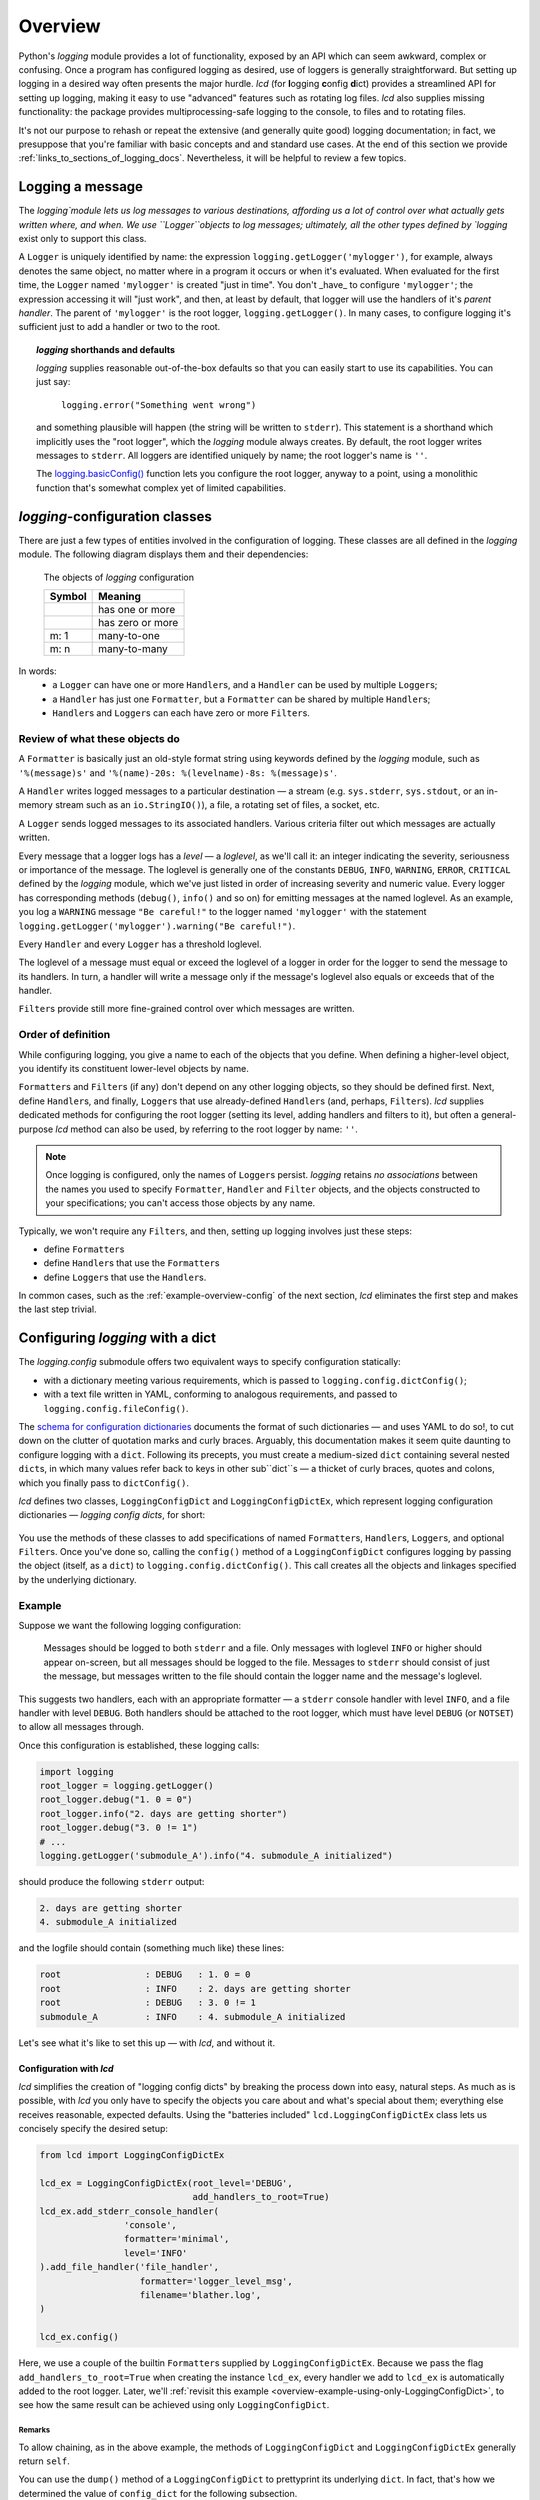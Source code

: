 .. _overview:

Overview
===============

Python's `logging` module provides a lot of functionality, exposed by an API which
can seem awkward, complex or confusing. Once a program has configured logging as desired,
use of loggers is generally straightforward. But setting up logging in a desired way often
presents the major hurdle. `lcd` (for **l**\ogging **c**\onfig **d**\ict) provides
a streamlined API for setting up logging, making it easy to use "advanced" features such as
rotating log files. `lcd` also supplies missing functionality: the package provides
multiprocessing-safe logging to the console, to files and to rotating files.


It's not our purpose to rehash or repeat the extensive (and generally quite good)
logging documentation; in fact, we presuppose that you're familiar with basic concepts
and and standard use cases. At the end of this section we provide :ref:`links_to_sections_of_logging_docs`.
Nevertheless, it will be helpful to review a few topics.


Logging a message
-------------------

The `logging`module lets us log messages to various destinations, affording us a lot of
control over what actually gets written where, and when. We use ``Logger``objects to
log messages; ultimately, all the other types defined by `logging` exist only to support
this class.

A ``Logger`` is uniquely identified by name: the expression ``logging.getLogger('mylogger')``,
for example, always denotes the same object, no matter where in a program it occurs or
when it's evaluated.  When evaluated for the first time, the ``Logger`` named ``'mylogger'``
is created "just in time". You don't _have_ to configure ``'mylogger'``; the expression
accessing it will "just work", and then, at least by default, that logger will use the
handlers of it's *parent handler*. The parent of ``'mylogger'`` is the root logger,
``logging.getLogger()``. In many cases, to configure logging it's sufficient just to add
a handler or two to the root.

.. topic:: `logging` shorthands and defaults

    `logging` supplies reasonable out-of-the-box defaults so that you can easily
    start to use its capabilities. You can just say:

        ``logging.error("Something went wrong")``

    and something plausible will happen (the string will be written to ``stderr``).
    This statement is a shorthand which implicitly uses the "root logger",
    which the `logging` module always creates. By default, the root logger
    writes messages to ``stderr``. All loggers are identified uniquely by name;
    the root logger's name is  ``''``.

    The `logging.basicConfig() <https://docs.python.org/3/library/logging.html#logging.basicConfig>`_
    function lets you configure the root logger, anyway to a point, using
    a monolithic function that's somewhat complex yet of limited capabilities.

    .. todo::
        The above subsection is a ".. topic::".
        Does it work? does this material belong here,
        is its relevance to the foregoing clear?


`logging`-configuration classes
----------------------------------

There are just a few types of entities involved in the configuration of logging.
These classes are all defined in the `logging` module. The following diagram
displays them and their dependencies:

.. figure:: logging_classes.png

    The objects of `logging` configuration

    +-----------------------+-----------------------+
    | Symbol                | Meaning               |
    +=======================+=======================+
    | .. image:: arrow.png  | has one or more       |
    +-----------------------+-----------------------+
    | .. image:: arrowO.png | has zero or more      |
    +-----------------------+-----------------------+
    | m: 1                  | many-to-one           |
    +-----------------------+-----------------------+
    | m: n                  | many-to-many          |
    +-----------------------+-----------------------+


In words:
    * a ``Logger`` can have one or more ``Handler``\s, and a ``Handler``
      can be used by multiple ``Logger``\s;
    * a ``Handler`` has just one ``Formatter``, but a ``Formatter``
      can be shared by multiple ``Handler``\s;
    * ``Handler``\s and ``Logger``\s can each have zero or more ``Filter``\s.


Review of what these objects do
+++++++++++++++++++++++++++++++++

A ``Formatter`` is basically just an old-style format string using keywords defined by
the `logging` module, such as ``'%(message)s'`` and ``'%(name)-20s: %(levelname)-8s: %(message)s'``.

A ``Handler`` writes logged messages to a particular destination — a stream (e.g.
``sys.stderr``, ``sys.stdout``, or an in-memory stream such as an ``io.StringIO()``),
a file, a rotating set of files, a socket, etc.

A ``Logger`` sends logged messages to its associated handlers. Various
criteria filter out which messages are actually written.

Every message that a logger logs has a *level* — a *loglevel*, as we'll call it: an integer
indicating the severity, seriousness or importance of the message. The loglevel is generally
one of the constants ``DEBUG``, ``INFO``, ``WARNING``, ``ERROR``, ``CRITICAL`` defined by the
`logging` module, which we've just listed in order of increasing severity and numeric value.
Every logger has corresponding methods (``debug()``, ``info()`` and so on) for emitting messages
at the named loglevel. As an example, you log a ``WARNING`` message ``"Be careful!"`` to the
logger named ``'mylogger'`` with the statement
``logging.getLogger('mylogger').warning("Be careful!")``.

Every ``Handler`` and every ``Logger`` has a threshold loglevel.

The loglevel of a message must equal or exceed the loglevel of a logger in
order for the logger to send the message to its handlers. In turn, a handler
will write a message only if the message's loglevel also equals or exceeds
that of the handler.

``Filter``\s provide still more fine-grained control over which messages are written.


Order of definition
+++++++++++++++++++++++++++++++++

While configuring logging, you give a name to each of the objects that you define.
When defining a higher-level object, you identify its constituent lower-level objects by name.

``Formatter``\s and ``Filter``\s (if any) don't depend on any other logging objects,
so they should be defined first. Next, define ``Handler``\s, and finally, ``Logger``\s
that use already-defined ``Handler``\s (and, perhaps, ``Filter``\s). `lcd` supplies
dedicated methods for configuring the root logger (setting its level, adding handlers
and filters to it), but often a general-purpose `lcd` method can also be used, by
referring to the root logger by name: ``''``.

.. note::
    Once logging is configured, only the names of ``Logger``\s persist. `logging` retains
    *no associations* between the names you used to specify ``Formatter``, ``Handler`` and
    ``Filter`` objects, and the objects constructed to your specifications; you can't
    access those objects by any name.

Typically, we won't require any ``Filter``\s, and then, setting up logging involves just
these steps:

* define ``Formatter``\s
* define ``Handler``\s that use the ``Formatter``\s
* define ``Logger``\s that use the ``Handler``\s.

In common cases, such as the :ref:`example-overview-config` of the next section, `lcd`
eliminates the first step and makes the last step trivial.


Configuring `logging` with a dict
-----------------------------------

The `logging.config` submodule offers two equivalent ways to specify configuration statically:

* with a dictionary meeting various requirements, which is
  passed to ``logging.config.dictConfig()``;
* with a text file written in YAML, conforming to analogous requirements,
  and passed to ``logging.config.fileConfig()``.

The `schema for configuration dictionaries <https://docs.python.org/3/library/logging.config.html#configuration-dictionary-schema>`_
documents the format of such dictionaries — and uses YAML to do so!, to cut down on
the clutter of quotation marks and curly braces. Arguably, this documentation
makes it seem quite daunting to configure logging with a ``dict``. Following its precepts,
you must create a medium-sized ``dict`` containing several nested ``dict``\s, in which many
values refer back to keys in other sub\``dict``\s — a thicket of curly braces, quotes
and colons, which you finally pass to ``dictConfig()``.

`lcd` defines two classes, ``LoggingConfigDict`` and ``LoggingConfigDictEx``, which
represent logging configuration dictionaries — *logging config dicts*, for short:

.. figure:: lcd_dict_classes.png

You use the methods of these classes to add specifications of named ``Formatter``\s,
``Handler``\s, ``Logger``\s, and optional ``Filter``\s. Once you've done so, calling the
``config()`` method of a ``LoggingConfigDict`` configures logging by passing the object
(itself, as a ``dict``) to ``logging.config.dictConfig()``. This call creates all the
objects and linkages specified by the underlying dictionary.


.. _example-overview-config:

Example
++++++++

Suppose we want the following logging configuration:

    Messages should be logged to both ``stderr`` and a file. Only messages with loglevel
    ``INFO`` or higher should appear on-screen, but all messages should be logged to the
    file. Messages to ``stderr`` should consist of just the message, but messages
    written to the file should contain the logger name and the message's loglevel.

This suggests two handlers, each with an appropriate formatter — a ``stderr`` console
handler with level ``INFO``, and a file handler with level ``DEBUG``. Both handlers
should be attached to the root logger, which must have level ``DEBUG`` (or ``NOTSET``)
to allow all messages through.

Once this configuration is established, these logging calls:

.. code::

    import logging
    root_logger = logging.getLogger()
    root_logger.debug("1. 0 = 0")
    root_logger.info("2. days are getting shorter")
    root_logger.debug("3. 0 != 1")
    # ...
    logging.getLogger('submodule_A').info("4. submodule_A initialized")

should produce the following ``stderr`` output:

.. code::

    2. days are getting shorter
    4. submodule_A initialized

and the logfile should contain (something much like) these lines:

.. code::

    root                : DEBUG   : 1. 0 = 0
    root                : INFO    : 2. days are getting shorter
    root                : DEBUG   : 3. 0 != 1
    submodule_A         : INFO    : 4. submodule_A initialized


Let's see what it's like to set this up — with `lcd`, and without it.

Configuration with `lcd`
~~~~~~~~~~~~~~~~~~~~~~~~~~~~

`lcd` simplifies the creation of "logging config dicts" by breaking the process
down into easy, natural steps. As much as is possible, with `lcd` you only have
to specify the objects you care about and what's special about them; everything
else receives reasonable, expected defaults. Using the "batteries included"
``lcd.LoggingConfigDictEx`` class lets us concisely specify the desired setup:

.. code::

    from lcd import LoggingConfigDictEx

    lcd_ex = LoggingConfigDictEx(root_level='DEBUG',
                                 add_handlers_to_root=True)
    lcd_ex.add_stderr_console_handler(
                    'console',
                    formatter='minimal',
                    level='INFO'
    ).add_file_handler('file_handler',
                       formatter='logger_level_msg',
                       filename='blather.log',
    )

    lcd_ex.config()

Here, we use a couple of the builtin ``Formatter``\s supplied by ``LoggingConfigDictEx``.
Because we pass the flag ``add_handlers_to_root=True`` when creating the instance ``lcd_ex``,
every handler we add to ``lcd_ex`` is automatically added to the root logger.
Later, we'll :ref:`revisit this example <overview-example-using-only-LoggingConfigDict>`,
to see how the same result can be achieved using only ``LoggingConfigDict``.

Remarks
^^^^^^^^^^

To allow chaining, as in the above example, the methods of ``LoggingConfigDict``
and ``LoggingConfigDictEx`` generally return ``self``.

You can use the ``dump()`` method of a ``LoggingConfigDict`` to prettyprint its underlying
``dict``. In fact, that's how we determined the value of ``config_dict`` for the following
subsection.


Configuration without `lcd`
~~~~~~~~~~~~~~~~~~~~~~~~~~~~

Without `lcd`, you could configure logging to satisfy the stated requirements
using code like this:

.. code::

    import logging

    config_dict = \
        {'disable_existing_loggers': False,
         'filters': {},
         'formatters': {'logger_level_msg': {'class': 'logging.Formatter',
                                             'format': '%(name)-20s: %(levelname)-8s: '
                                                       '%(message)s'},
                        'minimal': {'class': 'logging.Formatter',
                                    'format': '%(message)s'}},
         'handlers': {'console': {'class': 'logging.StreamHandler',
                                  'formatter': 'minimal',
                                  'level': 'INFO'},
                      'file_handler': {'class': 'logging.FileHandler',
                                       'delay': False,
                                       'filename': 'blather.log',
                                       'formatter': 'logger_level_msg',
                                       'level': 'DEBUG',
                                       'mode': 'w'}},
         'incremental': False,
         'loggers': {},
         'root': {'handlers': ['console', 'file_handler'], 'level': 'DEBUG'},
         'version': 1}

    logging.config.dictConfig(config_dict)


.. _links_to_sections_of_logging_docs:

Links to sections of the `logging` documentation
----------------------------------------------------

See the `logging docs <https://docs.python.org/3/library/logging.html?highlight=logging>`_
for the official explanation of how logging works.

For the definitive account of static configuration, see the documentation of
`logging.config <https://docs.python.org/3/library/logging.config.html?highlight=logging>`_.

The logging `HOWTO <https://docs.python.org/3/howto/logging.html>`_
contains tutorials that show typical setups and uses of logging, configured in code at runtime.
The `logging Cookbook <https://docs.python.org/3/howto/logging-cookbook.html#logging-cookbook>`_
contains many techniques, several of which go beyond the scope of `lcd` because they involve
`logging` capabilities that can't be configured statically (e.g. the use of
`LoggerAdapters <https://docs.python.org/3/library/logging.html#loggeradapter-objects>`_).

The `logging` module supports multithreaded operation, but does **not** support
`logging to a single file from multiple processes <https://docs.python.org/3/howto/logging-cookbook.html#logging-to-a-single-file-from-multiple-processes>`_.
Happily, `lcd` does.


